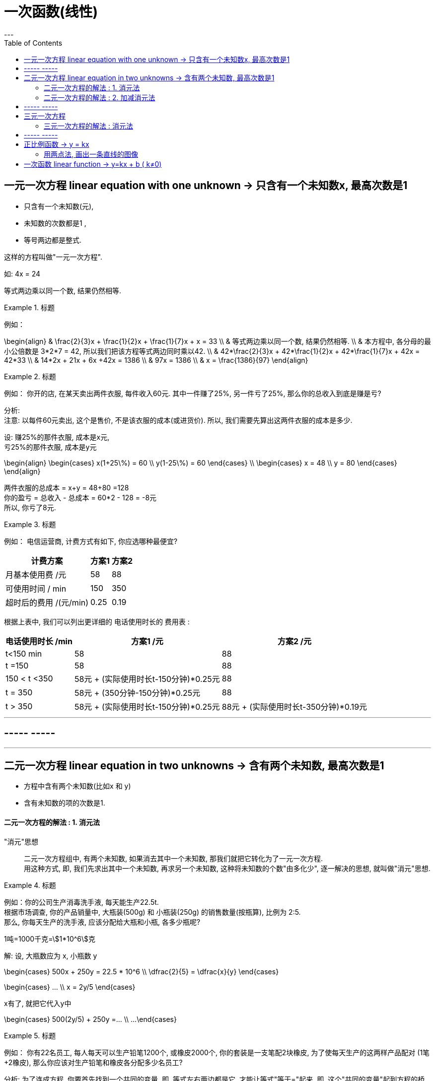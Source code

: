 
= 一次函数(线性)
:toc:
---


== 一元一次方程 linear equation with one unknown -> 只含有一个未知数x, 最高次数是1

- 只含有一个未知数(元),
- 未知数的次数都是1 ,
- 等号两边都是整式.

这样的方程叫做"一元一次方程".

如: 4x = 24

等式两边乘以同一个数, 结果仍然相等.

.标题
====
例如：

\begin{align}
& \frac{2}{3}x + \frac{1}{2}x + \frac{1}{7}x + x = 33 \\
& 等式两边乘以同一个数, 结果仍然相等.  \\
& 本方程中, 各分母的最小公倍数是 3*2*7 = 42, 所以我们把该方程等式两边同时乘以42. \\
& 42*\frac{2}{3}x + 42*\frac{1}{2}x + 42*\frac{1}{7}x + 42x = 42*33 \\
& 14*2x + 21x  + 6x +42x = 1386 \\
& 97x = 1386 \\
& x = \frac{1386}{97}
\end{align}
====

.标题
====
例如：
你开的店, 在某天卖出两件衣服, 每件收入60元. 其中一件赚了25%, 另一件亏了25%, 那么你的总收入到底是赚是亏?

分析:   +
注意: 以每件60元卖出, 这个是售价, 不是该衣服的成本(或进货价). 所以, 我们需要先算出这两件衣服的成本是多少.

设: 赚25%的那件衣服, 成本是x元, +
亏25%的那件衣服, 成本是y元

\begin{align}
\begin{cases}
x(1+25\%) = 60 \\
y(1-25\%) = 60
\end{cases} \\
\begin{cases}
x = 48 \\
y = 80
\end{cases}
\end{align}

两件衣服的总成本 = x+y = 48+80 =128 +
你的盈亏 = 总收入 - 总成本 = 60*2 - 128 = -8元 +
所以, 你亏了8元.
====


.标题
====
例如：
电信运营商, 计费方式有如下, 你应选哪种最便宜?

[options="autowidth"]
|===
|计费方案   | 方案1  | 方案2

| 月基本使用费 /元  | 58 |88
| 可使用时间 / min  | 150 |350
|超时后的费用 /(元/min)|0.25|0.19
|===

根据上表中, 我们可以列出更详细的 电话使用时长的 费用表 :

[options="autowidth"]
|===
|  电话使用时长 /min   | 方案1 /元 |方案2 /元

| t<150 min  | 58 |88
| t =150  | 58 | 88
| 150 < t <350  | 58元 + (实际使用时长t-150分钟)*0.25元 | 88
|  t = 350  | 58元 + (350分钟-150分钟)*0.25元 | 88
|  t > 350  | 58元 + (实际使用时长t-150分钟)*0.25元 | 88元 + (实际使用时长t-350分钟)*0.19元
|===


====

---


== ----- -----

---

== 二元一次方程 linear equation in two unknowns -> 含有两个未知数, 最高次数是1

- 方程中含有两个未知数(比如x 和 y)
- 含有未知数的项的次数是1.

==== 二元一次方程的解法 : 1. 消元法

"消元"思想::
二元一次方程组中, 有两个未知数, 如果消去其中一个未知数, 那我们就把它转化为了一元一次方程.  +
用这种方式, 即, 我们先求出其中一个未知数, 再求另一个未知数, 这种将未知数的个数"由多化少", 逐一解决的思想, 就叫做"消元"思想.


.标题
====
例如：你的公司生产消毒洗手液, 每天能生产22.5t.  +
根据市场调查, 你的产品销量中, 大瓶装(500g) 和 小瓶装(250g) 的销售数量(按瓶算), 比例为 2:5.  +
那么, 你每天生产的洗手液, 应该分配给大瓶和小瓶, 各多少瓶呢?

1吨=1000千克=stem:[1*10^6]克

解:
设, 大瓶数应为 x, 小瓶数 y

\begin{cases}
500x + 250y = 22.5 * 10^6 \\
\dfrac{2}{5} = \dfrac{x}{y}
\end{cases}

\begin{cases}
... \\
x = 2y/5
\end{cases}

x有了, 就把它代入y中

\begin{cases}
500(2y/5) + 250y =... \\
...
\end{cases}
====

.标题
====
例如：
你有22名员工, 每人每天可以生产铅笔1200个, 或橡皮2000个, 你的套装是一支笔配2块橡皮, 为了使每天生产的这两样产品配对 (1笔+2橡皮), 那么你应该对生产铅笔和橡皮各分配多少名员工?

分析:
为了连成方程, 你要首先找到一个共同的变量, 即, 等式左右两边都是它, 才能让等式"等于="起来. 即, 这个"共同的变量"起到方程的桥梁的作用.

那么本题中的共同变量是哪个呢? 是"比率", 即你生产铅笔和生产橡皮的员工, 在"一天的时间内", 生产出可以形成"套装"的产品数量之比率, 必须是 1:2,  (即1笔 vs 2橡皮).

解 :
设, 每一天中, 生产铅笔的员工是 x人, 生产橡皮的员工人数是 y人.


\begin{cases}
x+y = 22 \\
1200x : 2000y = 1:2
\end{cases}

\begin{cases}
x = 22-y \\
\frac{1200x} {2000y} = \frac{1}{2}
\end{cases}

我们先来算第二个式子, 算出y :
\begin{align}
& 2*1200x = 2000y \\
& 2*1200(22-y) = 2000y \\
& y = 12
\end{align}

再来算x :
\begin{align}
& ∵ x + y = 22 \\
& x +12 =22 \\
& x =10
\end{align}

所以, 每天, 应安排生产铅笔的为 x=10人, 生产橡皮的为 y=12人.
====


---

==== 二元一次方程的解法 : 2. 加减消元法

.标题
====
例如：
\begin{cases}
x+y = 10  \\
2x + y = 16
\end{cases}

可以看出, 直接第二个方程减去第一个方程, 就能消去y.
====

.标题
====
例如：
\begin{cases}
3x+4y = 16  & ① \\
5x + 6y = 33 & ②
\end{cases}

将 ①*3, ②*2

\begin{cases}
9x+12y = 16*3  \\
10x + 12y = 33*2
\end{cases}

这样, 就能两个公式相减, 消掉y了.
====

---

== ----- -----

---

== 三元一次方程

==== 三元一次方程的解法 : 消元法

[options="autowidth"]
|===
|Header 1

|三元一次方程组 +
↓ (消元) +
二元一次方程组  +
↓ (消元) +
一元一次方程组
|===



.标题
====
例如：
\begin{cases}
3x+4z =7  & ① \\
2x+3y+z=9 & ② \\
5x-9y+7z=8 & ③
\end{cases}

方程①只含x, z, 所以,可以由 ②, ③ 来消去y, 组成一个"二元一次方程组".
====

.标题
====
例如：
\begin{cases}
a-b+c=0 & ① \\
4a + 2b + c = 3 & ② \\
25a + 5b + c =60 & ③
\end{cases}

将 ②-①, 消掉c,  +
将 ③-①, 消掉c,   +
就得到了一个"二元一次方程组".
====

---

== ----- -----

---


== 正比例函数 -> y = kx

正比例函数 proportional function:: 一般地, 形如
\begin{align}
\boxed{y=kx (k是常数, k≠0) }
\end{align}
的函数, 叫做"正比例函数". +
其中, k 叫做"比例系数".

如:
stem:[y = kx]  (k是常数, 且 stem:[k \ne 0] )

一般地, 正比例函数 y = kx 的图像, 是一条经过坐标系原点的直线.

[cols="1a,4a" options="autowidth"]
|===
|y = kx |Header 2

|k>0
|- 直线 y=kx, 经过第3, 第1象限.
- 从左向右上升, 随着x的增大, y也增大.

| k<0
|- 直线 y=kx 经过 第2, 第4 象限.
- 从左向右下降, 随着x的增大, y减小.
|===

image:img_math/math_6.png[]

---

==== 用两点法, 画出一条直线的图像

由于两点可以确定一条直线, 所以我们可以用"两点法" 画出 y= kx (k ≠ 0) 的图像.

一般地, 过原点(0,0) 和 点(1, k) (k是常数, k≠0) 的直线, 即是 y= kx (k ≠ 0) 的图像.

.标题
====
例如：
已知 一次函数的图像, 过点(3,5) 和 (-4,-9), 那么它的公式(解析式)是什么?

解 : 我们的目的是求出 y = kx + b 的 k 和 b (都叫做"待定系数"), 就能知道它的具体解析式.

把两个点的坐标代进去.

\begin{cases}
3k + b = 5 \\
-4k + b = -9
\end{cases}

\begin{cases}
k = 2 \\
b = -1
\end{cases}

所以, 该直线的解析式就是 y = 2x - 1
====

---

== 一次函数 linear function -> y=kx + b ( k≠0)

一般的, 形如
\begin{align}
\boxed{y=kx + b (k, b 是常数, k \ne 0) }
\end{align}
的函数, 叫做"一次函数". 该图像也是一条直线.

当 b = 0 时, y= kx + b 即 y=kx, 所以说, "正比例函数"是一种特殊的"一次函数".

比较一次函数 y=kx+b (k ≠ 0),  与 正比例函数 y=kx (k ≠ 0) 的图像, 可以看出 :

[cols="1a,1a"]
|===
|y=kx (k ≠ 0) |y=kx+b (k ≠ 0)

|
|y=kx+b (k ≠ 0) 的图像, 可以由直线 y=kx 沿y轴上下平移 \|b\| 个各单位长度得到. 即 :

- 当 b>0 时, 图像沿着y轴向上平移,
- 当 b<0 时, 图像沿着y轴向下平移.

|===

image:img_math/math_5.png[]

image:img_math/math_13.png[]


.标题
====
例如：买种子, 其重量(kg)我们用 x 来表示.  +
-> 当 0 ≤ x  ≤ 2kg 时, 种子的价格为 5元/kg  +
-> 当 x > 2kg 时, 在x≤2的部分, 仍按 5元/kg来算; x超出2kg的部分(即 x-2 kg), 种子价格按4元/kg 计算 (即打8折)

你来得出函数公式, 与函数图.

设 : 你买的种子的总重量为x,  总价格为y

\begin{align}
& \begin{cases}
y = 5x & (0 ≤ x  ≤ 2kg ) \\
y = 5*2kg + (x-2kg)*4 & (x>2)
\end{cases} \\
& \begin{cases}
y = 5x \\
y = 10 + 4x - 8
\end{cases} \\
& \begin{cases}
y = 5x & (0 ≤ x  ≤ 2kg )\\
y = 4x +2 & (x>2)
\end{cases} \\
& \begin{cases}
x = 2 \\
y = 10  \\
\end{cases}
\end{align}

image:img_math/math_8.png[]
====

.标题
====
例如：下面3个方程, 有是什么意味? +
(1) 2x +1 =3 +
(2) 2x+1=0   +
(3) 2x+1=-1

这三个方程, 等号左边的函数体都一样, 只是等号右边的数字不一样, 其实等号的右边, 就是 y的不同取值而已.

即 : 解这3个方程相当于在 y = 2x+1 的函数值(y值)分别为 3, 0, -1 时, 求自变量 x 的值. +
或者说, 是在直线  y = 2x+1 上取 y = 3, 0, -1 的点, 看这些点的 x 坐标是多少.

image:img_math/math_9.png[]

解"一元一次方程", 相当于在某个一次函数 y=ax+b 的函数值(即y值)为0时, 求自变量 x 的值.
====

.标题
====
例如：

(1) 3x+2>2 +
(2) 3x+2<0 +
(3) 3x+2<-1

可以看出, 上面3个不等式的不等号左边, 都是 3x+2, 不等号及不等号右边不一样.

从函数的角度看, 解这3个不等式, 就相当于在一次函数 y=3x+2 的函数值分别大于2, 小于0, 小于 -1 时, 求自变量 x 的取值范围.

image:img_math/math_10.png[]

因为任何一个以 x 为未知数的"一元一次不等式" 都可以变形为 ax + b >0 或 ax + b < 0 (a ≠ 0) 的形式, 所以解"一元一次不等式", 就相当于在某个一次函数 y=ax+b 的值大于0 或小于0 时, 求自变量 x 的取值范围.

====


.标题
====
例如：
你坐热气球, 从海拔5m处出发, 以1m/min 的速度上升. 与此同时, 她从海拔15m处出发, 以 0.5m/min 的速度上升. 你们两个热气球上升的时间都是 1h.

思考 :

- 你们两个热气球, 上升时间(time)和到达海拔(elevation), 这两个变量的函数关系是怎样的?
- 什么时候, 你们两个气球会位于同一高度? 这时气球上升了多少时间? (你们两个气球是同时出发的)

如果两个气球能达到同一高度 (elevation相同), 则必能连成方程组(同一上升用时, 同一到达海拔高度), 我们就来算算它们有没有解?

\begin{align}
\begin{cases}
5 + (1*t)  = e \\
15 + 0.5t = e
\end{cases} \\
\begin{cases}
t-e = -5 \\
t-2e= -30
\end{cases} \\
\begin{cases}
time = 20 min \\
elevation = 25 m
\end{cases}
\end{align}

也就是说当上升20min时, 两个气球都位于海拔25m的高度.

image:img_math/math_12.png[]
====

一般地, 每个含有未知数x和y的二元一次方程, 都可以改写为y=kx+b (k,b是常数, k≠0) 的形式.  +
所以每个这样的方程, 都对应一个一次函数, 于是也对应一条直线. 这条直线上每个点的坐标(x,y) 都是这个二元一次方程的解.

由两个二元一次方程, 组成的方程组, 其解就是这两条直线的"交点"处的坐标.



---
